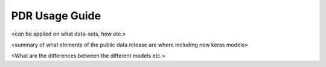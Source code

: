 .. _usage_guide:

PDR Usage Guide
===============

<can be applied on what data-sets, how etc.>


<summary of what elements of the public data release are where including new keras models> 

<What are the differences between the different models etc.>
